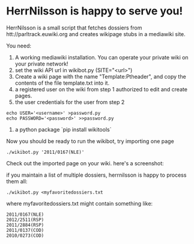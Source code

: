 * HerrNilsson is happy to serve you!

HerrNilsson is a small script that fetches dossiers from htt://parltrack.euwiki.org and creates wikipage stubs in a mediawiki site.

You need:

1. A working mediawiki installation. You can operate your private wiki on your private network!
2. set the wiki API url in wikibot.py (SITE="<url>")
3. Create a wiki page with the name "Template:Ptheader", and copy the contents of the file template.txt into it.
4. a registered user on the wiki from step 1 authorized to edit and create pages.
5. the user credentials for the user from step 2
#+BEGIN_SRC
    echo USER='<username>' >password.py
    echo PASSWORD='<password>' >>password.py
#+END_SRC
6. a python package `pip install wikitools`

Now you should be ready to run the wikibot, try importing one page

#+BEGIN_SRC
 ./wikibot.py '2011/0167(NLE)'
#+END_SRC

Check out the imported page on your wiki. here's a screenshot:

[[http://www.ctrlc.hu/~stef/ptwiki.png]]

if you maintain a list of multiple dossiers, herrnilsson is happy to process them all:
#+BEGIN_SRC
./wikibot.py <myfavoritedossiers.txt
#+END_SRC

where myfavoritedossiers.txt might contain something like:
#+BEGIN_EXAMPLE
    2011/0167(NLE)
    2012/2511(RSP)
    2011/2884(RSP)
    2011/0137(COD)
    2010/0273(COD)
#+END_EXAMPLE
